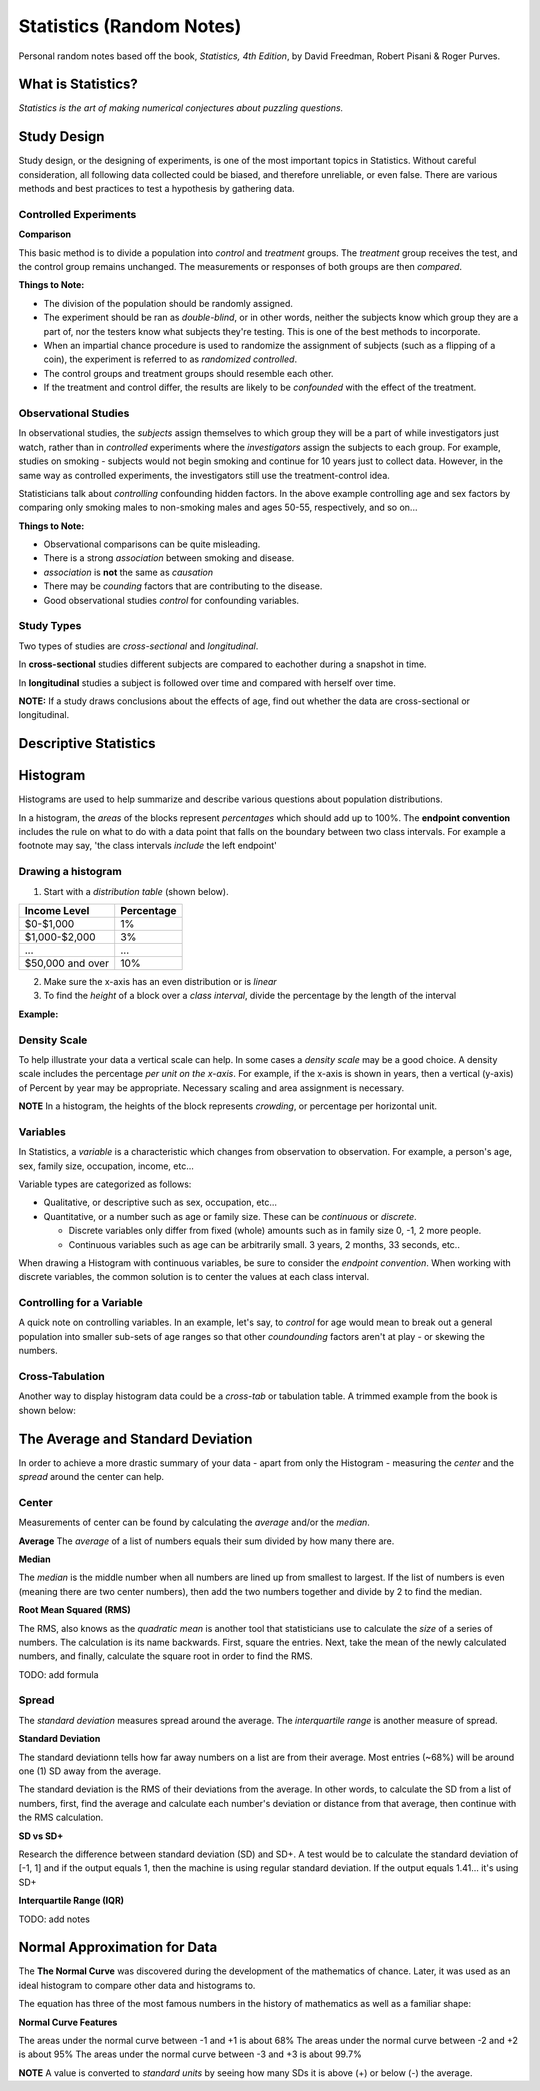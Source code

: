 
Statistics (Random Notes)
==========================
Personal random notes based off the book, *Statistics, 4th Edition*, by David Freedman, Robert Pisani & Roger Purves.

What is Statistics?
-------------------

*Statistics is the art of making numerical conjectures about puzzling questions.*

Study Design
------------
Study design, or the designing of experiments, is one of the most important topics in Statistics.  Without careful consideration, all following data collected could be biased, and therefore unreliable, or even false.  There are various methods and best practices to test a hypothesis by gathering data.

Controlled Experiments
'''''''''''''''''''''''

**Comparison**

This basic method is to divide a population into *control* and *treatment* groups.  The *treatment* group receives the test, and the control group remains unchanged.  The measurements or responses of both groups are then *compared*.

**Things to Note:**

* The division of the population should be randomly assigned.  
* The experiment should be ran as *double-blind*, or in other words, neither the subjects know which group they are a part of, nor the testers know what subjects they're testing.  This is one of the best methods to incorporate.  
* When an impartial chance procedure is used to randomize the assignment of subjects (such as a flipping of a coin), the experiment is referred to as *randomized controlled*.
* The control groups and treatment groups should resemble each other.
* If the treatment and control differ, the results are likely to be *confounded* with the effect of the treatment.


Observational Studies
'''''''''''''''''''''
In observational studies, the *subjects* assign themselves to which group they will be a part of while investigators just watch, rather than in *controlled* experiments where the *investigators* assign the subjects to each group.  For example, studies on smoking - subjects would not begin smoking and continue for 10 years just to collect data.  However, in the same way as controlled experiments, the investigators still use the treatment-control idea.

Statisticians talk about *controlling* confounding hidden factors.  In the above example controlling age and sex factors by comparing only smoking males to non-smoking males and ages 50-55, respectively, and so on...


**Things to Note:**

* Observational comparisons can be quite misleading.
* There is a strong *association* between smoking and disease.
* *association* is **not** the same as *causation* 
* There may be *counding* factors that are contributing to the disease.
* Good observational studies *control* for confounding variables.

Study Types
'''''''''''

Two types of studies are *cross-sectional* and *longitudinal*.

In **cross-sectional** studies different subjects are compared to eachother during a snapshot in time.

In **longitudinal** studies a subject is followed over time and compared with herself over time.

**NOTE:**  If a study draws conclusions about the effects of age, find out whether the data are cross-sectional or longitudinal.


Descriptive Statistics
-----------------------


Histogram
---------

Histograms are used to help summarize and describe various questions about population distributions.

In a histogram, the *areas* of the blocks represent *percentages* which should add up to 100%.  The **endpoint convention** includes the rule on what to do with a data point that falls on the boundary between two class intervals.  For example a footnote may say, 'the class intervals *include* the left endpoint'

Drawing a histogram
'''''''''''''''''''

1. Start with a *distribution table* (shown below).  

================   ===========
Income Level       Percentage
================   ===========
$0-$1,000          1%
$1,000-$2,000      3% 
...                ...
$50,000 and over   10%
================   ===========

2. Make sure the x-axis has an even distribution or is *linear*
3. To find the *height* of a block over a *class interval*, divide the percentage by the length of the interval

**Example:**

.. image:: /img/stats/Histogram1.png


Density Scale
'''''''''''''

To help illustrate your data a vertical scale can help.  In some cases a *density scale* may be a good choice.  A density scale includes the percentage *per unit on the x-axis*.  For example, if the x-axis is shown in years, then a vertical (y-axis) of Percent by year may be appropriate.  Necessary scaling and area assignment is necessary.

**NOTE** In a histogram, the heights of the block represents *crowding*, or percentage per horizontal unit.


Variables
'''''''''

In Statistics, a *variable* is a characteristic which changes from observation to observation.  For example, a person's age, sex, family size, occupation, income, etc...

Variable types are categorized as follows:

* Qualitative, or descriptive such as sex, occupation, etc...

* Quantitative, or a number such as age or family size. These can be *continuous* or *discrete*.

  - Discrete variables only differ from fixed (whole) amounts such as in family size 0, -1, 2 more people.
  - Continuous variables such as age can be arbitrarily small.  3 years, 2 months, 33 seconds, etc..
    
When drawing a Histogram with continuous variables, be sure to consider the *endpoint convention*.  When working with discrete variables, the common solution is to center the values at each class interval.
	

Controlling for a Variable
''''''''''''''''''''''''''

A quick note on controlling variables.  In an example, let's say, to *control* for age would mean to break out a general population into smaller sub-sets of age ranges so that other *coundounding* factors aren't at play - or skewing the numbers.


Cross-Tabulation
''''''''''''''''

Another way to display histogram data could be a *cross-tab* or tabulation table.  A trimmed example from the book is shown below:


.. image:: /img/stats/crosstab.png


The Average and Standard Deviation
-----------------------------------

In order to achieve a more drastic summary of your data - apart from only the Histogram - measuring the *center* and the *spread* around the center can help.

Center
''''''
Measurements of center can be found by calculating the *average* and/or the *median*.

**Average**
The *average* of a list of numbers equals their sum divided by how many there are.

.. image:: /img/stats/AvgExample.png


**Median**

The *median* is the middle number when all numbers are lined up from smallest to largest.  If the list of numbers is even (meaning there are two center numbers), then add the two numbers together and divide by 2 to find the median.

**Root Mean Squared (RMS)**

The RMS, also knows as the *quadratic mean*  is another tool that statisticians use to calculate the *size* of a series of numbers.  The calculation is its name backwards.  First, square the entries.  Next, take the mean of the newly calculated numbers, and finally, calculate the square root in order to find the RMS.

TODO: add formula


Spread
''''''
The *standard deviation* measures spread around the average.  The *interquartile range* is another measure of spread.

**Standard Deviation**

The standard deviationn tells how far away numbers on a list are from their average.  Most entries (~68%) will be around one (1) SD away from the average.

The standard deviation is the RMS of their deviations from the average.  In other words, to calculate the SD from a list of numbers, first, find the average and calculate each number's deviation or distance from that average, then continue with the RMS calculation.

.. image:: /img/stats/SD_Equation_Alt.png



**SD vs SD+**


Research the difference between standard deviation (SD) and SD+.  A test would be to calculate the standard deviation of [-1, 1] and if the output equals 1, then the machine is using regular standard deviation.  If the output equals 1.41... it's using SD+


**Interquartile Range (IQR)**

TODO: add notes


Normal Approximation for Data
------------------------------

The **The Normal Curve** was discovered during the development of the mathematics of chance.  Later, it was used as an ideal histogram to compare other data and histograms to.


The equation has three of the most famous numbers in the history of mathematics as well as a familiar shape:

.. image:: /img/stats/Normal_Curve_Equation.png

.. image:: /img/stats/Normal_Curve.png

**Normal Curve Features**

The areas under the normal curve between -1 and +1 is about 68%
The areas under the normal curve between -2 and +2 is about 95%
The areas under the normal curve between -3 and +3 is about 99.7%

**NOTE**  A value is converted to *standard units* by seeing how many SDs it is above (+) or below (-) the average.












